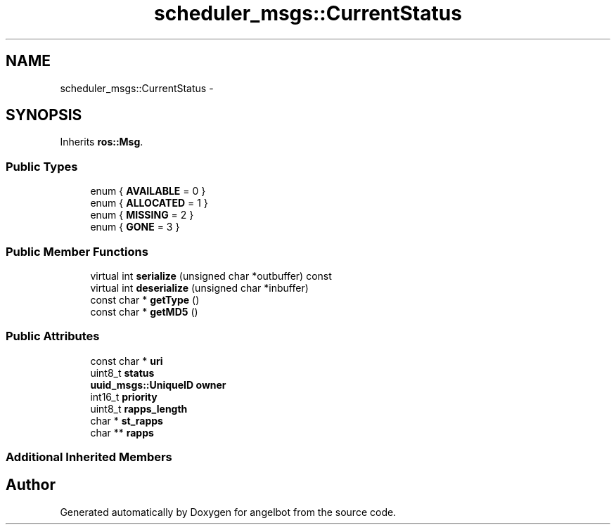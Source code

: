 .TH "scheduler_msgs::CurrentStatus" 3 "Sat Jul 9 2016" "angelbot" \" -*- nroff -*-
.ad l
.nh
.SH NAME
scheduler_msgs::CurrentStatus \- 
.SH SYNOPSIS
.br
.PP
.PP
Inherits \fBros::Msg\fP\&.
.SS "Public Types"

.in +1c
.ti -1c
.RI "enum { \fBAVAILABLE\fP = 0 }"
.br
.ti -1c
.RI "enum { \fBALLOCATED\fP = 1 }"
.br
.ti -1c
.RI "enum { \fBMISSING\fP = 2 }"
.br
.ti -1c
.RI "enum { \fBGONE\fP = 3 }"
.br
.in -1c
.SS "Public Member Functions"

.in +1c
.ti -1c
.RI "virtual int \fBserialize\fP (unsigned char *outbuffer) const "
.br
.ti -1c
.RI "virtual int \fBdeserialize\fP (unsigned char *inbuffer)"
.br
.ti -1c
.RI "const char * \fBgetType\fP ()"
.br
.ti -1c
.RI "const char * \fBgetMD5\fP ()"
.br
.in -1c
.SS "Public Attributes"

.in +1c
.ti -1c
.RI "const char * \fBuri\fP"
.br
.ti -1c
.RI "uint8_t \fBstatus\fP"
.br
.ti -1c
.RI "\fBuuid_msgs::UniqueID\fP \fBowner\fP"
.br
.ti -1c
.RI "int16_t \fBpriority\fP"
.br
.ti -1c
.RI "uint8_t \fBrapps_length\fP"
.br
.ti -1c
.RI "char * \fBst_rapps\fP"
.br
.ti -1c
.RI "char ** \fBrapps\fP"
.br
.in -1c
.SS "Additional Inherited Members"


.SH "Author"
.PP 
Generated automatically by Doxygen for angelbot from the source code\&.
